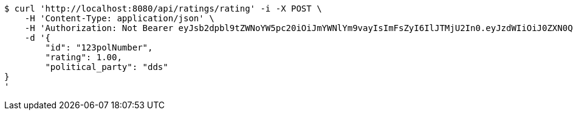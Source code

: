 [source,bash]
----
$ curl 'http://localhost:8080/api/ratings/rating' -i -X POST \
    -H 'Content-Type: application/json' \
    -H 'Authorization: Not Bearer eyJsb2dpbl9tZWNoYW5pc20iOiJmYWNlYm9vayIsImFsZyI6IlJTMjU2In0.eyJzdWIiOiJ0ZXN0QGdtYWlsLmNvbSIsIm5hbWUiOiJ0ZXN0IiwianRpIjoiMSIsImV4cCI6MTYyNTQ2Mzg2MH0.YPihX3HGAfJNa_Rzwv0MB2Qo7xL704shMRmJI3VLP-c1avdY5mOqnMD3yK7w2HvFe3UTwunmqkpGEjsz3m__j1bJ5nPqQhndcyofk1tfZ5rBFZPDXt-lyogop9H57Vs3MxCCeKOOGR-aQJIbXqFuFGD_hoCSUNvaRwRnNoQ_iK_-CFGl-XxJngUw2GWuGyiKtXUMdy5qrqcrxHU9yLIV8Wmp7lxvYxb1fUEECiHLzZaRr0jTLELBvazbf7x08n7xADJnqL8Anp1M2FICP8GJIC5YNIyy7gV0Li3vWG833d5KcE4t6ft8XvuOfDDy9KE527Q_A3NnfXM1jxEXX3BVsQ' \
    -d '{
	"id": "123polNumber",
	"rating": 1.00,
	"political_party": "dds"
}
'
----